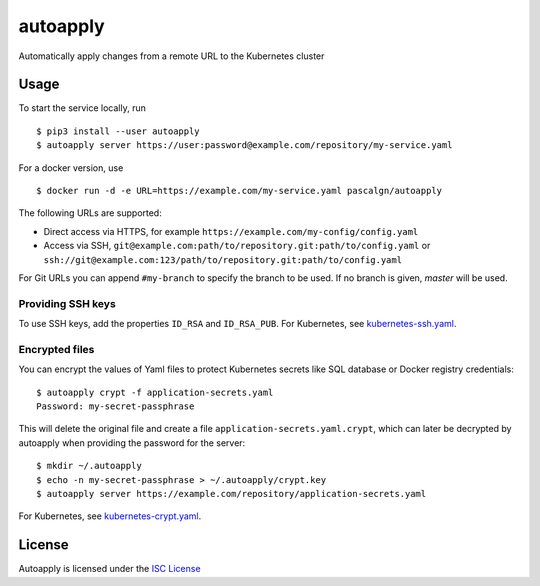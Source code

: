 autoapply
=========

Automatically apply changes from a remote URL to the Kubernetes cluster

Usage
-----

To start the service locally, run

::

    $ pip3 install --user autoapply
    $ autoapply server https://user:password@example.com/repository/my-service.yaml

For a docker version, use

::

    $ docker run -d -e URL=https://example.com/my-service.yaml pascalgn/autoapply

The following URLs are supported:

-  Direct access via HTTPS, for example ``https://example.com/my-config/config.yaml``
-  Access via SSH, ``git@example.com:path/to/repository.git:path/to/config.yaml`` or
   ``ssh://git@example.com:123/path/to/repository.git:path/to/config.yaml``

For Git URLs you can append ``#my-branch`` to specify the branch to be
used. If no branch is given, *master* will be used.

Providing SSH keys
~~~~~~~~~~~~~~~~~~

To use SSH keys, add the properties ``ID_RSA`` and ``ID_RSA_PUB``.
For Kubernetes, see `kubernetes-ssh.yaml <https://github.com/pascalgn/autoapply/blob/master/examples/kubernetes-ssh.yaml>`_.

Encrypted files
~~~~~~~~~~~~~~~

You can encrypt the values of Yaml files to protect Kubernetes secrets like SQL database or Docker registry credentials:

::

    $ autoapply crypt -f application-secrets.yaml
    Password: my-secret-passphrase

This will delete the original file and create a file ``application-secrets.yaml.crypt``, which can
later be decrypted by autoapply when providing the password for the server:

::

    $ mkdir ~/.autoapply
    $ echo -n my-secret-passphrase > ~/.autoapply/crypt.key
    $ autoapply server https://example.com/repository/application-secrets.yaml

For Kubernetes, see `kubernetes-crypt.yaml <https://github.com/pascalgn/autoapply/blob/master/examples/kubernetes-crypt.yaml>`_.

License
-------

Autoapply is licensed under the `ISC License <https://github.com/pascalgn/autoapply/blob/master/LICENSE>`_
